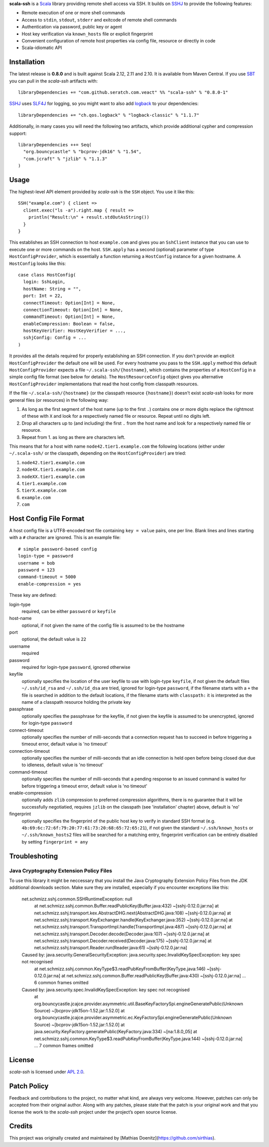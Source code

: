 **scala-ssh** is a Scala_ library providing remote shell access via SSH.
It builds on SSHJ_ to provide the following features:

* Remote execution of one or more shell commands
* Access to ``stdin``, ``stdout``, ``stderr`` and exitcode of remote shell commands
* Authentication via password, public key or agent
* Host key verification via ``known_hosts`` file or explicit fingerprint
* Convenient configuration of remote host properties via config file, resource or directly in code
* Scala-idiomatic API


Installation
------------

The latest release is **0.8.0** and is built against Scala 2.12, 2.11 and 2.10.
It is available from Maven Central. If you use SBT_ you can pull in the *scala-ssh* artifacts with::

    libraryDependencies += "com.github.seratch.com.veact" %% "scala-ssh" % "0.8.0-1"

SSHJ_ uses SLF4J_ for logging, so you might want to also add logback_ to your dependencies::

    libraryDependencies += "ch.qos.logback" % "logback-classic" % "1.1.7"

Additionally, in many cases you will need the following two artifacts, which provide additional cypher and compression
support::

    libraryDependencies ++= Seq(
      "org.bouncycastle" % "bcprov-jdk16" % "1.54",
      "com.jcraft" % "jzlib" % "1.1.3"
    )


Usage
-----

The highest-level API element provided by *scala-ssh* is the ``SSH`` object. You use it like this::

    SSH("example.com") { client =>
      client.exec("ls -a").right.map { result =>
        println("Result:\n" + result.stdOutAsString())
      }
    }

This establishes an SSH connection to host ``example.com`` and gives you an ``SshClient`` instance that you can use
to execute one or more commands on the host.
``SSH.apply`` has a second (optional) parameter of type ``HostConfigProvider``, which is essentially a function
returning a ``HostConfig`` instance for a given hostname. A ``HostConfig`` looks like this::

    case class HostConfig(
      login: SshLogin,
      hostName: String = "",
      port: Int = 22,
      connectTimeout: Option[Int] = None,
      connectionTimeout: Option[Int] = None,
      commandTimeout: Option[Int] = None,
      enableCompression: Boolean = false,
      hostKeyVerifier: HostKeyVerifier = ...,
      sshjConfig: Config = ...
    )

It provides all the details required for properly establishing an SSH connection.
If you don't provide an explicit ``HostConfigProvider`` the default one will be used. For every hostname you pass to the
``SSH.apply`` method this default ``HostConfigProvider`` expects a file ``~/.scala-ssh/{hostname}``, which contains the
properties of a ``HostConfig`` in a simple config file format (see below for details). The ``HostResourceConfig`` object
gives you alternative ``HostConfigProvider`` implementations that read the host config from classpath resources.

If the file ``~/.scala-ssh/{hostname}`` (or the classpath resource ``{hostname}``) doesn't exist *scala-ssh* looks for
more general files (or resources) in the following way:

1. As long as the first segment of the host name (up to the first ``.``) contains one or more digits replace the
   rightmost of these with ``X`` and look for a respectively named file or resource. Repeat until no digits left.
2. Drop all characters up to (and including) the first ``.`` from the host name and look for a respectively named file
   or resource.
3. Repeat from 1. as long as there are characters left.

This means that for a host with name ``node42.tier1.example.com`` the following locations (either under
``~/.scala-ssh/`` or the classpath, depending on the ``HostConfigProvider``) are tried:

1. ``node42.tier1.example.com``
2. ``node4X.tier1.example.com``
3. ``nodeXX.tier1.example.com``
4. ``tier1.example.com``
5. ``tierX.example.com``
6. ``example.com``
7. ``com``


Host Config File Format
-----------------------

A host config file is a UTF8-encoded text file containing ``key = value`` pairs, one per line. Blank lines and lines
starting with a ``#`` character are ignored. This is an example file::

    # simple password-based config
    login-type = password
    username = bob
    password = 123
    command-timeout = 5000
    enable-compression = yes

These key are defined:

login-type
  required, can be either ``password`` or ``keyfile``

host-name
  optional, if not given the name of the config file is assumed to be the hostname

port
  optional, the default value is ``22``

username
  required

password
  required for login-type ``password``, ignored otherwise

keyfile
  optionally specifies the location of the user keyfile to use with login-type ``keyfile``,
  if not given the default files ``~/.ssh/id_rsa`` and ``~/.ssh/id_dsa`` are tried, ignored for login-type ``password``,
  if the filename starts with a ``+`` the file is searched in addition to the default locations, if the filename starts
  with ``classpath:`` it is interpreted as the name of a classpath resource holding the private key

passphrase
  optionally specifies the passphrase for the keyfile, if not given the keyfile is assumed to be unencrypted,
  ignored for login-type ``password``

connect-timeout
  optionally specifies the number of milli-seconds that a connection request has to succeed in before triggering a
  timeout error, default value is 'no timeout'

connection-timeout
  optionally specifies the number of milli-seconds that an idle connection is held open before being closed due due to
  idleness, default value is 'no timeout'

command-timeout
  optionally specifies the number of milli-seconds that a pending response to an issued command is waited for before
  triggering a timeout error, default value is 'no timeout'

enable-compression
  optionally adds ``zlib`` compression to preferred compression algorithms, there is no guarantee that it will be
  successfully negotiatied, requires ``jzlib`` on the classpath (see 'installation' chapter) above, default is 'no'

fingerprint
  optionally specifies the fingerprint of the public host key to verify in standard SSH format
  (e.g. ``4b:69:6c:72:6f:79:20:77:61:73:20:68:65:72:65:21``), if not given the standard ``~/.ssh/known_hosts`` or
  ``~/.ssh/known_hosts2`` files will be searched for a matching entry, fingerprint verification can be entirely disabled
  by setting ``fingerprint = any``

Troubleshoting
--------------

Java Cryptography Extension Policy Files
~~~~~~~~~~~~~~~~~~~~~~~~~~~~~~~~~~~~~~~~

To use this library it might be neccessary that you install the Java Cryptography Extension Policy
Files from the JDK additional downloads section. Make sure they are installed, especially if you
encounter exceptions like this:

    net.schmizz.sshj.common.SSHRuntimeException: null
            at net.schmizz.sshj.common.Buffer.readPublicKey(Buffer.java:432) ~[sshj-0.12.0.jar:na]
            at net.schmizz.sshj.transport.kex.AbstractDHG.next(AbstractDHG.java:108) ~[sshj-0.12.0.jar:na]
            at net.schmizz.sshj.transport.KeyExchanger.handle(KeyExchanger.java:352) ~[sshj-0.12.0.jar:na]
            at net.schmizz.sshj.transport.TransportImpl.handle(TransportImpl.java:487) ~[sshj-0.12.0.jar:na]
            at net.schmizz.sshj.transport.Decoder.decode(Decoder.java:107) ~[sshj-0.12.0.jar:na]
            at net.schmizz.sshj.transport.Decoder.received(Decoder.java:175) ~[sshj-0.12.0.jar:na]
            at net.schmizz.sshj.transport.Reader.run(Reader.java:61) ~[sshj-0.12.0.jar:na]
    Caused by: java.security.GeneralSecurityException: java.security.spec.InvalidKeySpecException: key spec not recognised
            at net.schmizz.sshj.common.KeyType$3.readPubKeyFromBuffer(KeyType.java:146) ~[sshj-0.12.0.jar:na]
            at net.schmizz.sshj.common.Buffer.readPublicKey(Buffer.java:430) ~[sshj-0.12.0.jar:na]
            ... 6 common frames omitted
    Caused by: java.security.spec.InvalidKeySpecException: key spec not recognised
            at org.bouncycastle.jcajce.provider.asymmetric.util.BaseKeyFactorySpi.engineGeneratePublic(Unknown Source) ~[bcprov-jdk15on-1.52.jar:1.52.0]
            at org.bouncycastle.jcajce.provider.asymmetric.ec.KeyFactorySpi.engineGeneratePublic(Unknown Source) ~[bcprov-jdk15on-1.52.jar:1.52.0]
            at java.security.KeyFactory.generatePublic(KeyFactory.java:334) ~[na:1.8.0_05]
            at net.schmizz.sshj.common.KeyType$3.readPubKeyFromBuffer(KeyType.java:144) ~[sshj-0.12.0.jar:na]
            ... 7 common frames omitted


License
-------

*scala-ssh* is licensed under `APL 2.0`_.


Patch Policy
------------

Feedback and contributions to the project, no matter what kind, are always very welcome.
However, patches can only be accepted from their original author.
Along with any patches, please state that the patch is your original work and that you license the work to the
*scala-ssh* project under the project’s open source license.


.. _Scala: http://www.scala-lang.org/
.. _sshj: https://github.com/hierynomus/sshj
.. _SBT: https://github.com/harrah/xsbt/wiki
.. _SLF4J: http://www.slf4j.org/
.. _logback: http://logback.qos.ch/
.. _APL 2.0: http://www.apache.org/licenses/LICENSE-2.0


Credits
-------

This project was originally created and maintained by [Mathias Doenitz](https://github.com/sirthias).


